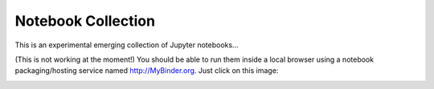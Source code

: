 Notebook Collection
===================

This is an experimental emerging collection of Jupyter notebooks...

(This is not working at the moment!) You should be able to run them inside a local browser using a notebook packaging/hosting service named http://MyBinder.org. Just click on this image:

.. image:: http://mybinder.org/badge.svg 
   :target: http://mybinder.org:/repo/deeplook/notebooks
